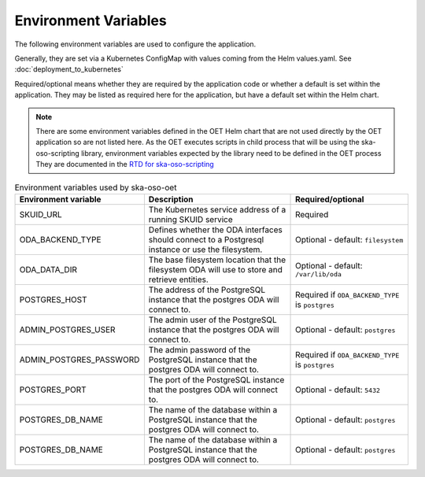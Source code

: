 .. _environment_variables:

*********************
Environment Variables
*********************

The following environment variables are used to configure the application.

Generally, they are set via a Kubernetes ConfigMap with values coming from the Helm values.yaml. See :doc:`deployment_to_kubernetes`

Required/optional means whether they are required by the application code or whether a default is set within the application.
They may be listed as required here for the application, but have a default set within the Helm chart.

.. note::
    There are some environment variables defined in the OET Helm chart that are not used directly by the OET application so are not listed here.
    As the OET executes scripts in child process that will be using the ska-oso-scripting library, environment variables expected by the library need to be defined in the OET process
    They are documented in the `RTD for ska-oso-scripting <https://developer.skao.int/projects/ska-oso-scripting/en/latest/?badge=latest>`_


.. list-table:: Environment variables used by ska-oso-oet
   :widths: 23 40 30
   :header-rows: 1

   * - Environment variable
     - Description
     - Required/optional
   * - SKUID_URL
     - The Kubernetes service address of a running SKUID service
     - Required
   * - ODA_BACKEND_TYPE
     - Defines whether the ODA interfaces should connect to a Postgresql instance or use the filesystem.
     - Optional - default: ``filesystem``
   * - ODA_DATA_DIR
     - The base filesystem location that the filesystem ODA will use to store and retrieve entities.
     - Optional - default: ``/var/lib/oda``
   * - POSTGRES_HOST
     - The address of the PostgreSQL instance that the postgres ODA will connect to.
     - Required if ``ODA_BACKEND_TYPE`` is ``postgres``
   * - ADMIN_POSTGRES_USER
     - The admin user of the PostgreSQL instance that the postgres ODA will connect to.
     - Optional - default: ``postgres``
   * - ADMIN_POSTGRES_PASSWORD
     - The admin password of the PostgreSQL instance that the postgres ODA will connect to.
     - Required if ``ODA_BACKEND_TYPE`` is ``postgres``
   * - POSTGRES_PORT
     - The port of the PostgreSQL instance that the postgres ODA will connect to.
     - Optional - default: ``5432``
   * - POSTGRES_DB_NAME
     - The name of the database within a PostgreSQL instance that the postgres ODA will connect to.
     - Optional - default: ``postgres``
   * - POSTGRES_DB_NAME
     - The name of the database within a PostgreSQL instance that the postgres ODA will connect to.
     - Optional - default: ``postgres``
